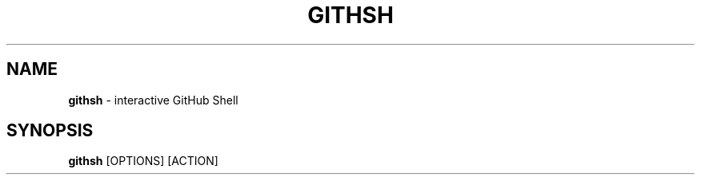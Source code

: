 .\" generated with Ronn/v0.7.3
.\" http://github.com/rtomayko/ronn/tree/0.7.3
.
.TH "GITHSH" "1" "November 2012" "" ""
.
.SH "NAME"
\fBgithsh\fR \- interactive GitHub Shell
.
.SH "SYNOPSIS"
\fBgithsh\fR [OPTIONS] [ACTION]
